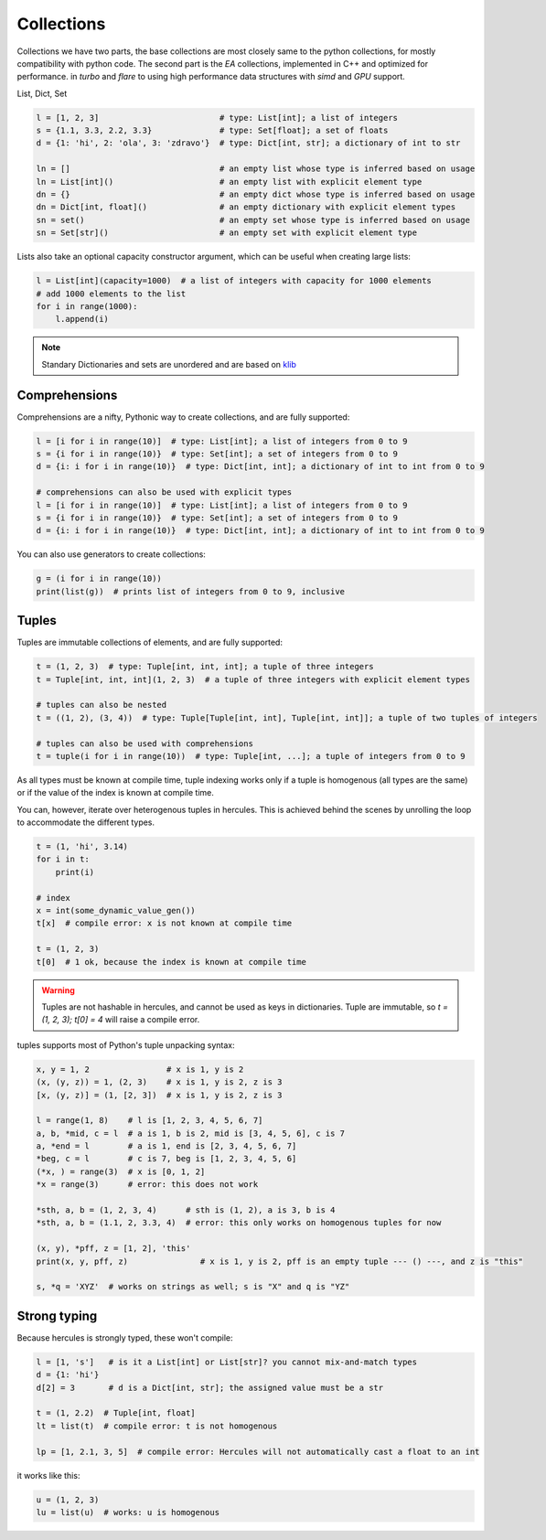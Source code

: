 .. Copyright 2024 The Elastic AI Search Authors.
.. Licensed under the Apache License, Version 2.0 (the "License");

.. _collections:

Collections
=======================

Collections we have two parts, the base collections are most closely same to the python collections, for mostly
compatibility with python code. The second part is the `EA` collections, implemented in C++ and optimized for performance.
in `turbo` and `flare` to using high performance data structures with `simd` and `GPU` support.

List, Dict, Set

.. code-block:: python

    l = [1, 2, 3]                         # type: List[int]; a list of integers
    s = {1.1, 3.3, 2.2, 3.3}              # type: Set[float]; a set of floats
    d = {1: 'hi', 2: 'ola', 3: 'zdravo'}  # type: Dict[int, str]; a dictionary of int to str

    ln = []                               # an empty list whose type is inferred based on usage
    ln = List[int]()                      # an empty list with explicit element type
    dn = {}                               # an empty dict whose type is inferred based on usage
    dn = Dict[int, float]()               # an empty dictionary with explicit element types
    sn = set()                            # an empty set whose type is inferred based on usage
    sn = Set[str]()                       # an empty set with explicit element type

Lists also take an optional capacity constructor argument, which can be useful when creating large lists:

.. code-block:: python

    l = List[int](capacity=1000)  # a list of integers with capacity for 1000 elements
    # add 1000 elements to the list
    for i in range(1000):
        l.append(i)

.. note::

    Standary Dictionaries and sets are unordered and are based on `klib <https://github.com/attractivechaos/klib>`_

Comprehensions
--------------------------
Comprehensions are a nifty, Pythonic way to create collections, and are fully supported:

.. code-block:: python

    l = [i for i in range(10)]  # type: List[int]; a list of integers from 0 to 9
    s = {i for i in range(10)}  # type: Set[int]; a set of integers from 0 to 9
    d = {i: i for i in range(10)}  # type: Dict[int, int]; a dictionary of int to int from 0 to 9

    # comprehensions can also be used with explicit types
    l = [i for i in range(10)]  # type: List[int]; a list of integers from 0 to 9
    s = {i for i in range(10)}  # type: Set[int]; a set of integers from 0 to 9
    d = {i: i for i in range(10)}  # type: Dict[int, int]; a dictionary of int to int from 0 to 9

You can also use generators to create collections:

.. code-block:: python

    g = (i for i in range(10))
    print(list(g))  # prints list of integers from 0 to 9, inclusive


Tuples
--------------------------

Tuples are immutable collections of elements, and are fully supported:

.. code-block:: python

    t = (1, 2, 3)  # type: Tuple[int, int, int]; a tuple of three integers
    t = Tuple[int, int, int](1, 2, 3)  # a tuple of three integers with explicit element types

    # tuples can also be nested
    t = ((1, 2), (3, 4))  # type: Tuple[Tuple[int, int], Tuple[int, int]]; a tuple of two tuples of integers

    # tuples can also be used with comprehensions
    t = tuple(i for i in range(10))  # type: Tuple[int, ...]; a tuple of integers from 0 to 9

As all types must be known at compile time, tuple indexing works only if a tuple is homogenous (all types are the same)
or if the value of the index is known at compile time.

You can, however, iterate over heterogenous tuples in hercules. This is achieved behind the scenes by unrolling the loop
to accommodate the different types.

.. code-block:: python

    t = (1, 'hi', 3.14)
    for i in t:
        print(i)

    # index
    x = int(some_dynamic_value_gen())
    t[x]  # compile error: x is not known at compile time

    t = (1, 2, 3)
    t[0]  # 1 ok, because the index is known at compile time

.. warning::

    Tuples are not hashable in hercules, and cannot be used as keys in dictionaries.
    Tuple are immutable, so `t = (1, 2, 3); t[0] = 4` will raise a compile error.

tuples supports most of Python's tuple unpacking syntax:

.. code-block:: python

    x, y = 1, 2                # x is 1, y is 2
    (x, (y, z)) = 1, (2, 3)    # x is 1, y is 2, z is 3
    [x, (y, z)] = (1, [2, 3])  # x is 1, y is 2, z is 3

    l = range(1, 8)    # l is [1, 2, 3, 4, 5, 6, 7]
    a, b, *mid, c = l  # a is 1, b is 2, mid is [3, 4, 5, 6], c is 7
    a, *end = l        # a is 1, end is [2, 3, 4, 5, 6, 7]
    *beg, c = l        # c is 7, beg is [1, 2, 3, 4, 5, 6]
    (*x, ) = range(3)  # x is [0, 1, 2]
    *x = range(3)      # error: this does not work

    *sth, a, b = (1, 2, 3, 4)      # sth is (1, 2), a is 3, b is 4
    *sth, a, b = (1.1, 2, 3.3, 4)  # error: this only works on homogenous tuples for now

    (x, y), *pff, z = [1, 2], 'this'
    print(x, y, pff, z)               # x is 1, y is 2, pff is an empty tuple --- () ---, and z is "this"

    s, *q = 'XYZ'  # works on strings as well; s is "X" and q is "YZ"

Strong typing
--------------------------

Because hercules is strongly typed, these won't compile:

.. code-block:: python

    l = [1, 's']   # is it a List[int] or List[str]? you cannot mix-and-match types
    d = {1: 'hi'}
    d[2] = 3       # d is a Dict[int, str]; the assigned value must be a str

    t = (1, 2.2)  # Tuple[int, float]
    lt = list(t)  # compile error: t is not homogenous

    lp = [1, 2.1, 3, 5]  # compile error: Hercules will not automatically cast a float to an int


it works  like this:

.. code-block:: python

    u = (1, 2, 3)
    lu = list(u)  # works: u is homogenous